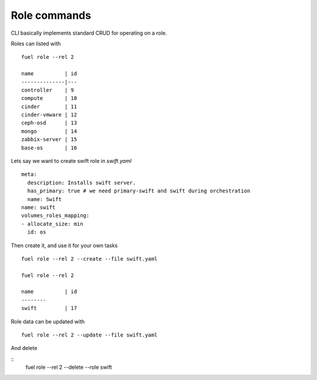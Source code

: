 
Role commands
--------------

CLI basically implements standard CRUD for operating on a role.

Roles can listed with

::

    fuel role --rel 2

    name          | id
    --------------|---
    controller    | 9
    compute       | 10
    cinder        | 11
    cinder-vmware | 12
    ceph-osd      | 13
    mongo         | 14
    zabbix-server | 15
    base-os       | 16


Lets say we want to create swift role in *swift.yaml*

::

    meta:
      description: Installs swift server.
      has_primary: true # we need primary-swift and swift during orchestration
      name: Swift
    name: swift
    volumes_roles_mapping:
    - allocate_size: min
      id: os

Then create it, and use it for your own tasks

::

    fuel role --rel 2 --create --file swift.yaml

    fuel role --rel 2

    name          | id
    --------
    swift         | 17

Role data can be updated with

::

    fuel role --rel 2 --update --file swift.yaml

And delete

::
    fuel role --rel 2 --delete --role swift
